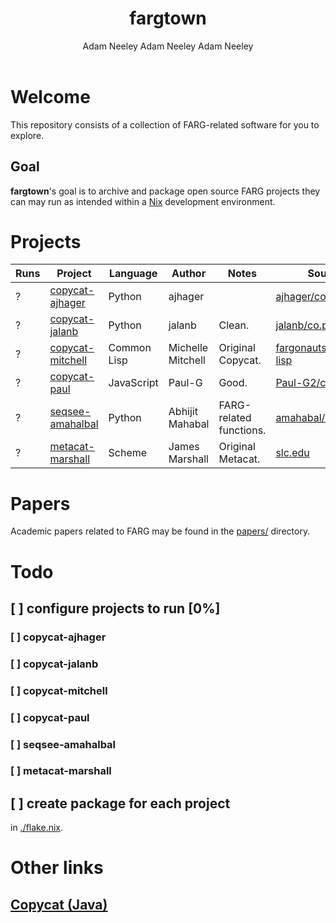 #+title: fargtown
#+author: Adam Neeley
#+author: Adam Neeley
#+author: Adam Neeley
#+description: A collection of software related to the Fluid Analogies Research Group (FARG).
* Welcome
This repository consists of a collection of FARG-related software for you to explore.
** Goal
*fargtown*'s goal is to archive and package open source FARG projects they can may run as intended within a [[https://nixos.org][Nix]] development environment.
* Projects
| Runs | Project          | Language    | Author            | Notes                   | Source                         |
|------+------------------+-------------+-------------------+-------------------------+--------------------------------|
| ?    | [[./copycat-ajhager][copycat-ajhager]]  | Python      | ajhager           |                         | [[https://github.com/ajhager/copycat][ajhager/copycat]]         |
| ?    | [[./copycat-jalanb][copycat-jalanb]]   | Python      | jalanb            | Clean.                  | [[https://github.com/jalanb/co.py.cat][jalanb/co.py.cat]]        |
| ?    | [[./copycat-jalanb][copycat-mitchell]] | Common Lisp | Michelle Mitchell | Original Copycat.       | [[https://github.com/fargonauts/copycat-lisp][fargonauts/copycat-lisp]] |
| ?    | [[./copycat-paul][copycat-paul]]     | JavaScript  | Paul-G            | Good.                   | [[https://github.com/Paul-G2/copycat-js][Paul-G2/copycat-js]]      |
| ?    | [[./seqsee-amahalbal][seqsee-amahalbal]] | Python      | Abhijit Mahabal   | FARG-related functions. | [[https://github.com/amahabal/PySeqsee][amahabal/PySeqsee]]       |
| ?    | [[./metacat-marshall][metacat-marshall]] | Scheme      | James Marshall    | Original Metacat.       | [[http://science.slc.edu/~jmarshall/metacat][slc.edu]]                        |
# |      | [[./copycat-fargonauts][copycat-fargonauts]] | Python      | fargonauts        |                         | [[https://github.com/fargonauts/copycat][github]]  |
* Papers
Academic papers related to FARG may be found in the [[./papers][papers/]] directory.
* Todo
** [ ] configure projects to run [0%]
*** [ ] copycat-ajhager
*** [ ] copycat-jalanb
*** [ ] copycat-mitchell
*** [ ] copycat-paul
*** [ ] seqsee-amahalbal
*** [ ] metacat-marshall
** [ ] create package for each project
in [[./flake.nix]].
* Other links
** [[https://github.com/speakeasy/CopyCat][Copycat (Java)]]
